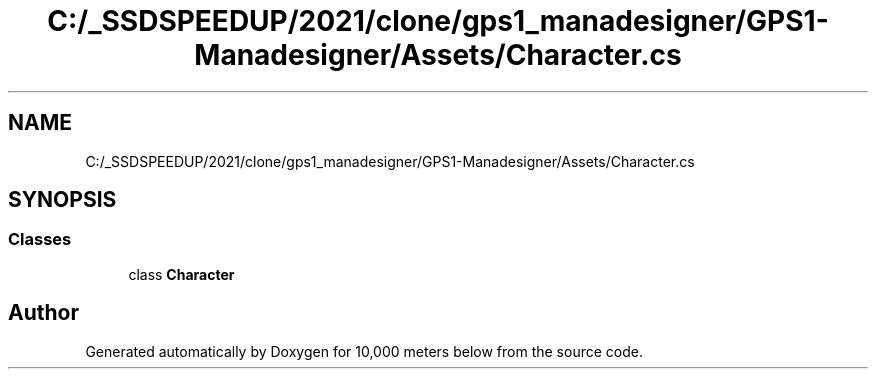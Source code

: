 .TH "C:/_SSDSPEEDUP/2021/clone/gps1_manadesigner/GPS1-Manadesigner/Assets/Character.cs" 3 "Sun Dec 12 2021" "10,000 meters below" \" -*- nroff -*-
.ad l
.nh
.SH NAME
C:/_SSDSPEEDUP/2021/clone/gps1_manadesigner/GPS1-Manadesigner/Assets/Character.cs
.SH SYNOPSIS
.br
.PP
.SS "Classes"

.in +1c
.ti -1c
.RI "class \fBCharacter\fP"
.br
.in -1c
.SH "Author"
.PP 
Generated automatically by Doxygen for 10,000 meters below from the source code\&.
